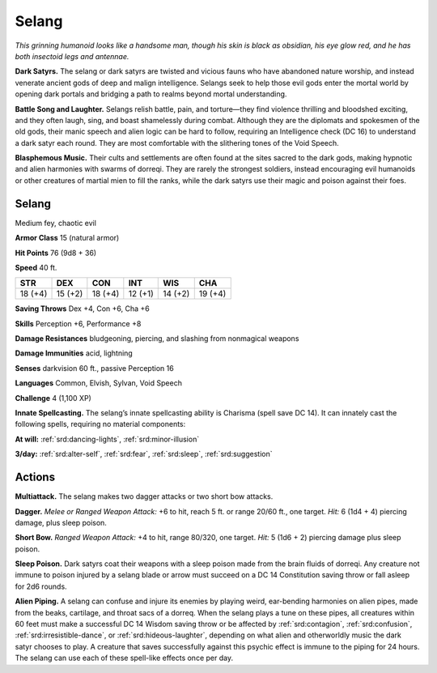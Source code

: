 
.. _tob:selang:

Selang
------

*This grinning humanoid looks like a handsome man, though his
skin is black as obsidian, his eye glow red, and he has both insectoid
legs and antennae.*

**Dark Satyrs.** The selang or dark satyrs are twisted and vicious
fauns who have abandoned nature worship, and instead venerate
ancient gods of deep and malign intelligence. Selangs seek to help
those evil gods enter the mortal world by opening dark portals
and bridging a path to realms beyond mortal understanding.

**Battle Song and Laughter.** Selangs relish battle, pain, and
torture—they find violence thrilling and bloodshed exciting, and
they often laugh, sing, and boast shamelessly during combat.
Although they are the diplomats and spokesmen of the old
gods, their manic speech and alien logic can be hard to follow,
requiring an Intelligence check (DC 16) to understand a dark
satyr each round. They are most comfortable with the slithering
tones of the Void Speech.

**Blasphemous Music.** Their cults and settlements are often
found at the sites sacred to the dark gods, making hypnotic and
alien harmonies with swarms of dorreqi. They are rarely the
strongest soldiers, instead encouraging evil humanoids or other
creatures of martial mien to fill the ranks, while the dark satyrs
use their magic and poison against their foes.

Selang
~~~~~~

Medium fey, chaotic evil

**Armor Class** 15 (natural armor)

**Hit Points** 76 (9d8 + 36)

**Speed** 40 ft.

+-----------+----------+-----------+-----------+-----------+-----------+
| STR       | DEX      | CON       | INT       | WIS       | CHA       |
+===========+==========+===========+===========+===========+===========+
| 18 (+4)   | 15 (+2)  | 18 (+4)   | 12 (+1)   | 14 (+2)   | 19 (+4)   |
+-----------+----------+-----------+-----------+-----------+-----------+

**Saving Throws** Dex +4, Con +6, Cha +6

**Skills** Perception +6, Performance +8

**Damage Resistances** bludgeoning, piercing, and slashing from
nonmagical weapons

**Damage Immunities** acid, lightning

**Senses** darkvision 60 ft., passive Perception 16

**Languages** Common, Elvish, Sylvan, Void Speech

**Challenge** 4 (1,100 XP)

**Innate Spellcasting.** The selang’s innate spellcasting ability is
Charisma (spell save DC 14). It can innately cast the following
spells, requiring no material components:

**At will:** :ref:`srd:dancing-lights`, :ref:`srd:minor-illusion`

**3/day:** :ref:`srd:alter-self`, :ref:`srd:fear`, :ref:`srd:sleep`, :ref:`srd:suggestion`

Actions
~~~~~~~

**Multiattack.** The selang makes two dagger attacks or two short
bow attacks.

**Dagger.** *Melee or Ranged Weapon Attack:* +6 to hit, reach 5 ft.
or range 20/60 ft., one target. *Hit:* 6 (1d4 + 4) piercing damage,
plus sleep poison.

**Short Bow.** *Ranged Weapon Attack:* +4 to hit, range 80/320, one
target. *Hit:* 5 (1d6 + 2) piercing damage plus sleep poison.

**Sleep Poison.** Dark satyrs coat their weapons with a sleep poison
made from the brain fluids of dorreqi. Any creature not immune
to poison injured by a selang blade or arrow must succeed on a
DC 14 Constitution saving throw or fall asleep for 2d6 rounds.

**Alien Piping.** A selang can confuse and injure its enemies by
playing weird, ear-bending harmonies on alien pipes, made
from the beaks, cartilage, and throat sacs of a dorreq. When
the selang plays a tune on these pipes, all creatures within 60
feet must make a successful DC 14 Wisdom saving throw or be
affected by :ref:`srd:contagion`, :ref:`srd:confusion`, :ref:`srd:irresistible-dance`, or :ref:`srd:hideous-laughter`, depending on what alien and otherworldly music the
dark satyr chooses to play. A creature that saves successfully
against this psychic effect is immune to the piping for 24 hours.
The selang can use each of these spell-like effects once per day.
